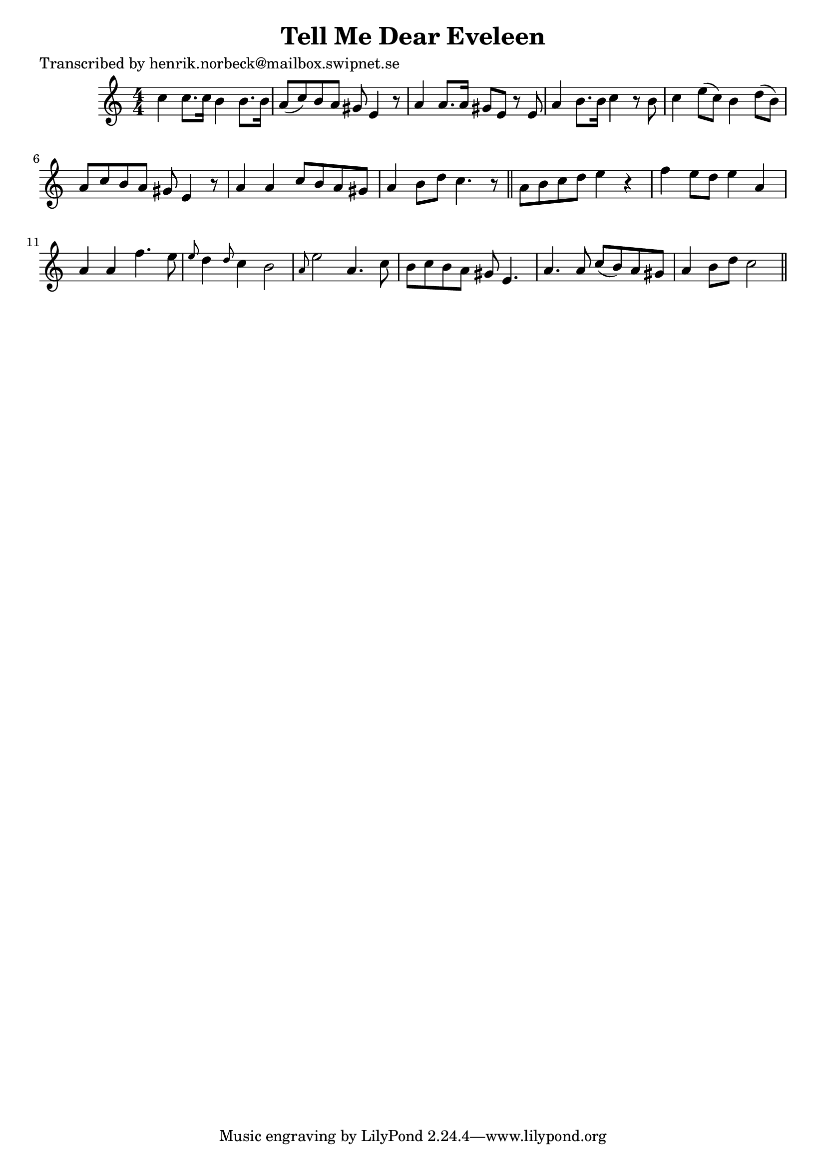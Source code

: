 
\version "2.16.2"
% automatically converted by musicxml2ly from xml/0444_hn.xml

%% additional definitions required by the score:
\language "english"


\header {
    poet = "Transcribed by henrik.norbeck@mailbox.swipnet.se"
    encoder = "abc2xml version 63"
    encodingdate = "2015-01-25"
    title = "Tell Me Dear Eveleen"
    }

\layout {
    \context { \Score
        autoBeaming = ##f
        }
    }
PartPOneVoiceOne =  \relative c'' {
    \key c \major \numericTimeSignature\time 4/4 c4 c8. [ c16 ] b4 b8. [
    b16 ] | % 2
    a8 ( [ c8 ) b8 a8 ] gs8 e4 r8 | % 3
    a4 a8. [ a16 ] gs8 [ e8 ] r8 e8 | % 4
    a4 b8. [ b16 ] c4 r8 b8 | % 5
    c4 e8 ( [ c8 ) ] b4 d8 ( [ b8 ) ] | % 6
    a8 [ c8 b8 a8 ] gs8 e4 r8 | % 7
    a4 a4 c8 [ b8 a8 gs8 ] | % 8
    a4 b8 [ d8 ] c4. r8 \bar "||"
    a8 [ b8 c8 d8 ] e4 r4 | \barNumberCheck #10
    f4 e8 [ d8 ] e4 a,4 | % 11
    a4 a4 f'4. e8 | % 12
    \grace { e8 } d4 \grace { d8 } c4 b2 | % 13
    \grace { a8 } e'2 a,4. c8 | % 14
    b8 [ c8 b8 a8 ] gs8 e4. | % 15
    a4. a8 c8 ( [ b8 ) a8 gs8 ] | % 16
    a4 b8 [ d8 ] c2 \bar "||"
    }


% The score definition
\score {
    <<
        \new Staff <<
            \context Staff << 
                \context Voice = "PartPOneVoiceOne" { \PartPOneVoiceOne }
                >>
            >>
        
        >>
    \layout {}
    % To create MIDI output, uncomment the following line:
    %  \midi {}
    }

